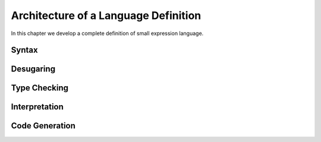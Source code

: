 ========================================
Architecture of a Language Definition
========================================

In this chapter we develop a complete definition of small expression language.

Syntax
--------------

Desugaring
--------------

Type Checking
--------------

Interpretation
-----------------

Code Generation
------------------

